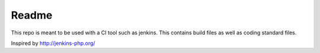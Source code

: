 Readme
======

This repo is meant to be used with a CI tool such as jenkins. This contains build files
as well as coding standard files.

Inspired by http://jenkins-php.org/
